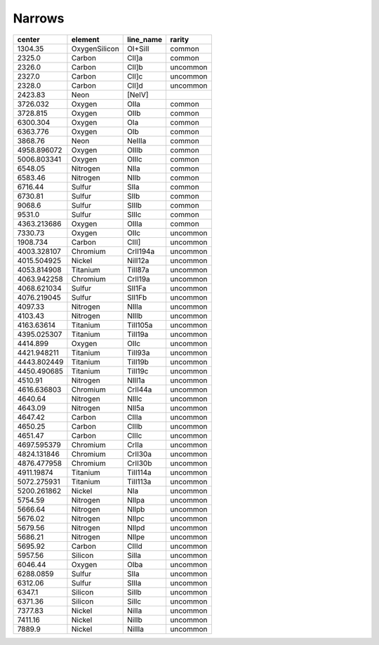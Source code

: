 Narrows 
===============

+-------------+---------------+-----------+----------+
| center      | element       | line_name | rarity   |
+=============+===============+===========+==========+
| 1304.35     | OxygenSilicon | OI+SiII   | common   |
+-------------+---------------+-----------+----------+
| 2325.0      | Carbon        | CII]a     | common   |
+-------------+---------------+-----------+----------+
| 2326.0      | Carbon        | CII]b     | uncommon |
+-------------+---------------+-----------+----------+
| 2327.0      | Carbon        | CII]c     | uncommon |
+-------------+---------------+-----------+----------+
| 2328.0      | Carbon        | CII]d     | uncommon |
+-------------+---------------+-----------+----------+
| 2423.83     | Neon          | [NeIV]    |          |
+-------------+---------------+-----------+----------+
| 3726.032    | Oxygen        | OIIa      | common   |
+-------------+---------------+-----------+----------+
| 3728.815    | Oxygen        | OIIb      | common   |
+-------------+---------------+-----------+----------+
| 6300.304    | Oxygen        | OIa       | common   |
+-------------+---------------+-----------+----------+
| 6363.776    | Oxygen        | OIb       | common   |
+-------------+---------------+-----------+----------+
| 3868.76     | Neon          | NeIIIa    | common   |
+-------------+---------------+-----------+----------+
| 4958.896072 | Oxygen        | OIIIb     | common   |
+-------------+---------------+-----------+----------+
| 5006.803341 | Oxygen        | OIIIc     | common   |
+-------------+---------------+-----------+----------+
| 6548.05     | Nitrogen      | NIIa      | common   |
+-------------+---------------+-----------+----------+
| 6583.46     | Nitrogen      | NIIb      | common   |
+-------------+---------------+-----------+----------+
| 6716.44     | Sulfur        | SIIa      | common   |
+-------------+---------------+-----------+----------+
| 6730.81     | Sulfur        | SIIb      | common   |
+-------------+---------------+-----------+----------+
| 9068.6      | Sulfur        | SIIIb     | common   |
+-------------+---------------+-----------+----------+
| 9531.0      | Sulfur        | SIIIc     | common   |
+-------------+---------------+-----------+----------+
| 4363.213686 | Oxygen        | OIIIa     | common   |
+-------------+---------------+-----------+----------+
| 7330.73     | Oxygen        | OIIc      | uncommon |
+-------------+---------------+-----------+----------+
| 1908.734    | Carbon        | CIII]     | uncommon |
+-------------+---------------+-----------+----------+
| 4003.328107 | Chromium      | CrII194a  | uncommon |
+-------------+---------------+-----------+----------+
| 4015.504925 | Nickel        | NiII12a   | uncommon |
+-------------+---------------+-----------+----------+
| 4053.814908 | Titanium      | TiII87a   | uncommon |
+-------------+---------------+-----------+----------+
| 4063.942258 | Chromium      | CrII19a   | uncommon |
+-------------+---------------+-----------+----------+
| 4068.621034 | Sulfur        | SII1Fa    | uncommon |
+-------------+---------------+-----------+----------+
| 4076.219045 | Sulfur        | SII1Fb    | uncommon |
+-------------+---------------+-----------+----------+
| 4097.33     | Nitrogen      | NIIIa     | uncommon |
+-------------+---------------+-----------+----------+
| 4103.43     | Nitrogen      | NIIIb     | uncommon |
+-------------+---------------+-----------+----------+
| 4163.63614  | Titanium      | TiII105a  | uncommon |
+-------------+---------------+-----------+----------+
| 4395.025307 | Titanium      | TiII19a   | uncommon |
+-------------+---------------+-----------+----------+
| 4414.899    | Oxygen        | OIIc      | uncommon |
+-------------+---------------+-----------+----------+
| 4421.948211 | Titanium      | TiII93a   | uncommon |
+-------------+---------------+-----------+----------+
| 4443.802449 | Titanium      | TiII19b   | uncommon |
+-------------+---------------+-----------+----------+
| 4450.490685 | Titanium      | TiII19c   | uncommon |
+-------------+---------------+-----------+----------+
| 4510.91     | Nitrogen      | NIII1a    | uncommon |
+-------------+---------------+-----------+----------+
| 4616.636803 | Chromium      | CrII44a   | uncommon |
+-------------+---------------+-----------+----------+
| 4640.64     | Nitrogen      | NIIIc     | uncommon |
+-------------+---------------+-----------+----------+
| 4643.09     | Nitrogen      | NII5a     | uncommon |
+-------------+---------------+-----------+----------+
| 4647.42     | Carbon        | CIIIa     | uncommon |
+-------------+---------------+-----------+----------+
| 4650.25     | Carbon        | CIIIb     | uncommon |
+-------------+---------------+-----------+----------+
| 4651.47     | Carbon        | CIIIc     | uncommon |
+-------------+---------------+-----------+----------+
| 4697.595379 | Chromium      | CrIIa     | uncommon |
+-------------+---------------+-----------+----------+
| 4824.131846 | Chromium      | CrII30a   | uncommon |
+-------------+---------------+-----------+----------+
| 4876.477958 | Chromium      | CrII30b   | uncommon |
+-------------+---------------+-----------+----------+
| 4911.19874  | Titanium      | TiII114a  | uncommon |
+-------------+---------------+-----------+----------+
| 5072.275931 | Titanium      | TiII113a  | uncommon |
+-------------+---------------+-----------+----------+
| 5200.261862 | Nickel        | NIa       | uncommon |
+-------------+---------------+-----------+----------+
| 5754.59     | Nitrogen      | NIIpa     | uncommon |
+-------------+---------------+-----------+----------+
| 5666.64     | Nitrogen      | NIIpb     | uncommon |
+-------------+---------------+-----------+----------+
| 5676.02     | Nitrogen      | NIIpc     | uncommon |
+-------------+---------------+-----------+----------+
| 5679.56     | Nitrogen      | NIIpd     | uncommon |
+-------------+---------------+-----------+----------+
| 5686.21     | Nitrogen      | NIIpe     | uncommon |
+-------------+---------------+-----------+----------+
| 5695.92     | Carbon        | CIIId     | uncommon |
+-------------+---------------+-----------+----------+
| 5957.56     | Silicon       | SiIIa     | uncommon |
+-------------+---------------+-----------+----------+
| 6046.44     | Oxygen        | OIba      | uncommon |
+-------------+---------------+-----------+----------+
| 6288.0859   | Sulfur        | SIIa      | uncommon |
+-------------+---------------+-----------+----------+
| 6312.06     | Sulfur        | SIIIa     | uncommon |
+-------------+---------------+-----------+----------+
| 6347.1      | Silicon       | SiIIb     | uncommon |
+-------------+---------------+-----------+----------+
| 6371.36     | Silicon       | SiIIc     | uncommon |
+-------------+---------------+-----------+----------+
| 7377.83     | Nickel        | NiIIa     | uncommon |
+-------------+---------------+-----------+----------+
| 7411.16     | Nickel        | NiIIb     | uncommon |
+-------------+---------------+-----------+----------+
| 7889.9      | Nickel        | NiIIIa    | uncommon |
+-------------+---------------+-----------+----------+
